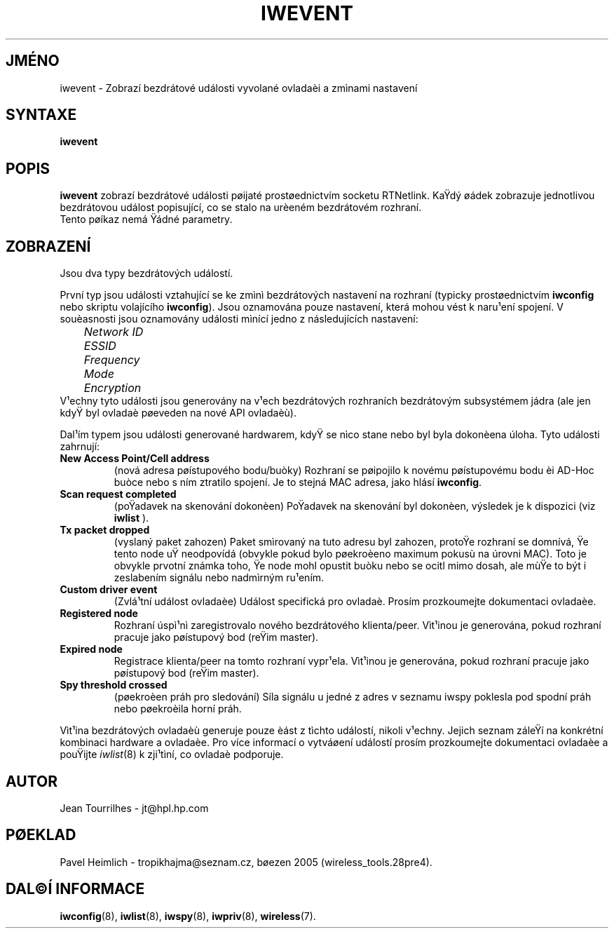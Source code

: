 .\" Jean Tourrilhes - HPL - 2002 - 2004
.\" iwevent.8
.\"
.TH IWEVENT 8 "23.èerven 2004" "net-tools" "Linux - Manuál programátora"
.\"
.\" NAME part
.\"
.SH JMÉNO
iwevent \- Zobrazí bezdrátové události vyvolané ovladaèi a zmìnami nastavení
.\"
.\" SYNOPSIS part
.\"
.SH SYNTAXE
.BI "iwevent "
.br
.\"
.\" DESCRIPTION part
.\"
.SH POPIS
.B iwevent
zobrazí bezdrátové události pøijaté prostøednictvím socketu RTNetlink. KaŸdý
øádek zobrazuje jednotlivou bezdrátovou událost popisující, co se stalo
na urèeném bezdrátovém rozhraní.
.br
Tento pøíkaz nemá Ÿádné parametry.
.\"
.\" DISPLAY part
.\"
.SH ZOBRAZENÍ
Jsou dva typy bezdrátových událostí.
.PP
První typ jsou události vztahující se ke zmìnì bezdrátových nastavení na
rozhraní (typicky prostøednictvím
.B iwconfig
nebo skriptu volajícího
.BR iwconfig ).
Jsou oznamována pouze nastavení, která mohou vést k naru¹ení spojení.
V souèasnosti jsou oznamovány události mìnící jedno z následujících
nastavení:
.br
.I "	Network ID"
.br
.I "	ESSID"
.br
.I "	Frequency"
.br
.I "	Mode"
.br
.I "	Encryption"
.br
V¹echny tyto události jsou generovány na v¹ech bezdrátových rozhraních
bezdrátovým subsystémem jádra (ale jen kdyŸ byl ovladaè pøeveden na
nové API ovladaèù).
.PP
Dal¹ím typem jsou události generované hardwarem, kdyŸ se nìco stane
nebo byl byla dokonèena úloha. Tyto události zahrnují:
.TP
.B New Access Point/Cell address
(nová adresa pøístupového bodu/buòky) Rozhraní se pøipojilo k novému
pøístupovému bodu èi AD-Hoc buòce nebo s ním ztratilo spojení. Je to 
stejná MAC adresa, jako hlásí
.BR iwconfig .
.TP
.B Scan request completed
(poŸadavek na skenování dokonèen) PoŸadavek na skenování byl dokonèen,
výsledek je k dispozici (viz
.BR iwlist 
).
.TP
.B Tx packet dropped
(vyslaný paket zahozen) Paket smìrovaný na tuto adresu byl zahozen, protoŸe rozhraní se
domnívá, Ÿe tento node uŸ neodpovídá (obvykle pokud bylo pøekroèeno maximum
pokusù na úrovni MAC). Toto je obvykle prvotní známka toho, Ÿe
node mohl opustit buòku nebo se ocitl mimo dosah, ale mùŸe to být i 
zeslabením signálu nebo nadmìrným ru¹ením.
.TP
.B Custom driver event
(Zvlá¹tní událost ovladaèe) Událost specifická pro ovladaè. Prosím prozkoumejte dokumentaci ovladaèe.
.TP
.B Registered node
Rozhraní úspì¹nì zaregistrovalo nového bezdrátového klienta/peer.
Vìt¹inou je generována, pokud rozhraní pracuje jako pøístupový bod
(reŸim master).
.TP
.B Expired node
Registrace klienta/peer na tomto rozhraní vypr¹ela. 
Vìt¹inou je generována, pokud rozhraní pracuje jako pøístupový bod
(reŸim master).
.TP
.B Spy threshold crossed
(pøekroèen práh pro sledování) Síla signálu u jedné z adres v seznamu iwspy poklesla pod spodní práh nebo
pøekroèila horní práh.
.PP
Vìt¹ina bezdrátových ovladaèù generuje pouze èást z tìchto událostí, nikoli
v¹echny. Jejich seznam záleŸí na konkrétní kombinaci hardware a ovladaèe.
Pro více informací o vytváøení událostí prosím prozkoumejte dokumentaci
ovladaèe a pouŸijte
.IR iwlist (8)
k zji¹tìní, co ovladaè podporuje.
.\"
.\" AUTHOR part
.\"
.SH AUTOR
Jean Tourrilhes \- jt@hpl.hp.com
.\"
.\" TRANSLATION part
.\"
.SH PØEKLAD
Pavel Heimlich \- tropikhajma@seznam.cz, bøezen 2005 (wireless_tools.28pre4).
.\"
.\" SEE ALSO part
.\"
.SH DAL©Í INFORMACE
.BR iwconfig (8),
.BR iwlist (8),
.BR iwspy (8),
.BR iwpriv (8),
.BR wireless (7).
